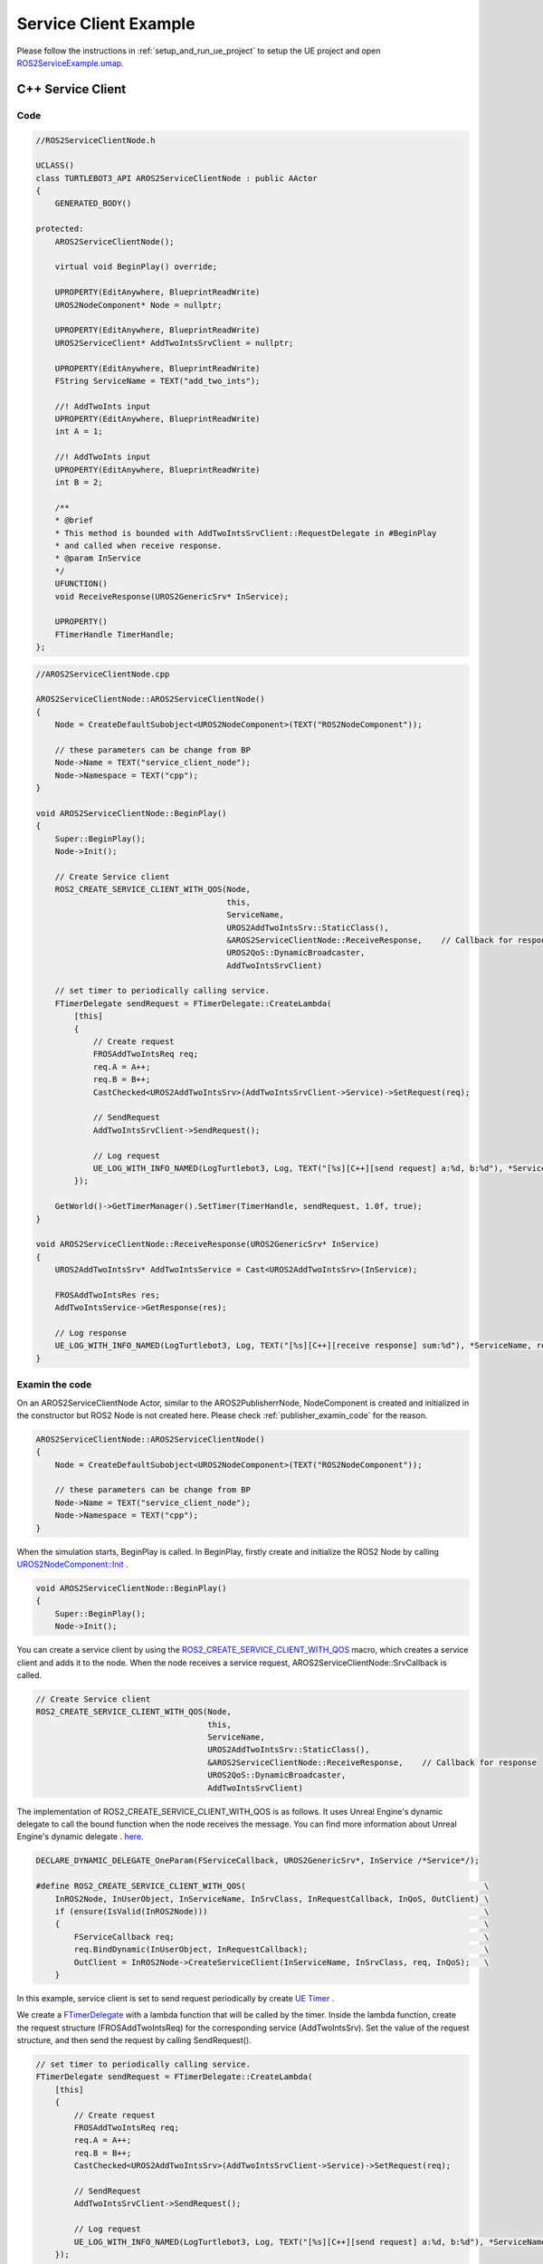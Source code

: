 
=============================
Service Client Example
=============================

Please follow the instructions in  :ref:`setup_and_run_ue_project` to setup the UE project 
and open  `ROS2ServiceExample.umap <https://github.com/rapyuta-robotics/turtlebot3-UE/blob/devel/Content/Maps/ROS2TopicExamples.umap>`_.

-----------------------------
C++ Service Client
-----------------------------

^^^^^^^^^^^^^^^^^^
Code
^^^^^^^^^^^^^^^^^^

.. code-block:: C++

    //ROS2ServiceClientNode.h

    UCLASS()
    class TURTLEBOT3_API AROS2ServiceClientNode : public AActor
    {
        GENERATED_BODY()

    protected:
        AROS2ServiceClientNode();

        virtual void BeginPlay() override;

        UPROPERTY(EditAnywhere, BlueprintReadWrite)
        UROS2NodeComponent* Node = nullptr;

        UPROPERTY(EditAnywhere, BlueprintReadWrite)
        UROS2ServiceClient* AddTwoIntsSrvClient = nullptr;

        UPROPERTY(EditAnywhere, BlueprintReadWrite)
        FString ServiceName = TEXT("add_two_ints");

        //! AddTwoInts input
        UPROPERTY(EditAnywhere, BlueprintReadWrite)
        int A = 1;

        //! AddTwoInts input
        UPROPERTY(EditAnywhere, BlueprintReadWrite)
        int B = 2;

        /**
        * @brief
        * This method is bounded with AddTwoIntsSrvClient::RequestDelegate in #BeginPlay
        * and called when receive response.
        * @param InService
        */
        UFUNCTION()
        void ReceiveResponse(UROS2GenericSrv* InService);

        UPROPERTY()
        FTimerHandle TimerHandle;
    };



.. code-block:: C++

    //AROS2ServiceClientNode.cpp

    AROS2ServiceClientNode::AROS2ServiceClientNode()
    {
        Node = CreateDefaultSubobject<UROS2NodeComponent>(TEXT("ROS2NodeComponent"));

        // these parameters can be change from BP
        Node->Name = TEXT("service_client_node");
        Node->Namespace = TEXT("cpp");
    }

    void AROS2ServiceClientNode::BeginPlay()
    {
        Super::BeginPlay();
        Node->Init();

        // Create Service client
        ROS2_CREATE_SERVICE_CLIENT_WITH_QOS(Node,
                                            this,
                                            ServiceName,
                                            UROS2AddTwoIntsSrv::StaticClass(),
                                            &AROS2ServiceClientNode::ReceiveResponse,    // Callback for response
                                            UROS2QoS::DynamicBroadcaster,
                                            AddTwoIntsSrvClient)

        // set timer to periodically calling service.
        FTimerDelegate sendRequest = FTimerDelegate::CreateLambda(
            [this]
            {
                // Create request
                FROSAddTwoIntsReq req;
                req.A = A++;
                req.B = B++;
                CastChecked<UROS2AddTwoIntsSrv>(AddTwoIntsSrvClient->Service)->SetRequest(req);

                // SendRequest
                AddTwoIntsSrvClient->SendRequest();

                // Log request
                UE_LOG_WITH_INFO_NAMED(LogTurtlebot3, Log, TEXT("[%s][C++][send request] a:%d, b:%d"), *ServiceName, req.A, req.B);
            });

        GetWorld()->GetTimerManager().SetTimer(TimerHandle, sendRequest, 1.0f, true);
    }

    void AROS2ServiceClientNode::ReceiveResponse(UROS2GenericSrv* InService)
    {
        UROS2AddTwoIntsSrv* AddTwoIntsService = Cast<UROS2AddTwoIntsSrv>(InService);

        FROSAddTwoIntsRes res;
        AddTwoIntsService->GetResponse(res);

        // Log response
        UE_LOG_WITH_INFO_NAMED(LogTurtlebot3, Log, TEXT("[%s][C++][receive response] sum:%d"), *ServiceName, res.Sum);
    }

^^^^^^^^^^^^^^^^^^
Examin the code
^^^^^^^^^^^^^^^^^^

On an AROS2ServiceClientNode Actor, similar to the AROS2PublisherrNode, 
NodeComponent is created and initialized in the constructor but ROS2 Node is not created here.
Please check :ref:`publisher_examin_code` for the reason.

.. code-block:: C++

    AROS2ServiceClientNode::AROS2ServiceClientNode()
    {
        Node = CreateDefaultSubobject<UROS2NodeComponent>(TEXT("ROS2NodeComponent"));

        // these parameters can be change from BP
        Node->Name = TEXT("service_client_node");
        Node->Namespace = TEXT("cpp");
    }


When the simulation starts, BeginPlay is called. 
In BeginPlay, firstly create and initialize the ROS2 Node by calling 
`UROS2NodeComponent::Init  <../doxygen_generated/html/d7/d68/class_u_r_o_s2_node_component.html#ab9b7b990c4ca38eb60acf8e0a53c3e52>`_
.

.. code-block:: C++

    void AROS2ServiceClientNode::BeginPlay()
    {
        Super::BeginPlay();
        Node->Init();

You can create a service client by using the 
`ROS2_CREATE_SERVICE_CLIENT_WITH_QOS <../doxygen_generated/html/d1/d79/_r_o_s2_node_component_8h.html#afc35f3065562037d23b39eb0baa32f0d>`_ 
macro, which creates a service client and adds it to the node. 
When the node receives a service request, AROS2ServiceClientNode::SrvCallback is called.


.. code-block:: C++

    // Create Service client
    ROS2_CREATE_SERVICE_CLIENT_WITH_QOS(Node,
                                        this,
                                        ServiceName,
                                        UROS2AddTwoIntsSrv::StaticClass(),
                                        &AROS2ServiceClientNode::ReceiveResponse,    // Callback for response
                                        UROS2QoS::DynamicBroadcaster,
                                        AddTwoIntsSrvClient)
                                        
The implementation of ROS2_CREATE_SERVICE_CLIENT_WITH_QOS is as follows. 
It uses Unreal Engine's dynamic delegate to call the bound function 
when the node receives the message. 
You can find more information about Unreal Engine's dynamic delegate .
`here <https://docs.unrealengine.com/5.1/en-US/dynamic-delegates-in-unreal-engine/>`_.

.. code-block:: C++

    DECLARE_DYNAMIC_DELEGATE_OneParam(FServiceCallback, UROS2GenericSrv*, InService /*Service*/);

    #define ROS2_CREATE_SERVICE_CLIENT_WITH_QOS(                                                  \
        InROS2Node, InUserObject, InServiceName, InSrvClass, InRequestCallback, InQoS, OutClient) \
        if (ensure(IsValid(InROS2Node)))                                                          \
        {                                                                                         \
            FServiceCallback req;                                                                 \
            req.BindDynamic(InUserObject, InRequestCallback);                                     \
            OutClient = InROS2Node->CreateServiceClient(InServiceName, InSrvClass, req, InQoS);   \
        }

In this example, service client is set to send request periodically by create
`UE Timer  <https://docs.unrealengine.com/5.1/en-US/quick-start-guide-to-variables-timers-and-events-in-unreal-engine-cpp/>`_ 
.

We create a `FTimerDelegate <https://docs.unrealengine.com/5.1/en-US/API/Runtime/Engine/FTimerDelegate/>`_ 
with a lambda function that will be called by the timer. 
Inside the lambda function, create the request structure (FROSAddTwoIntsReq) 
for the corresponding service (AddTwoIntsSrv). 
Set the value of the request structure, and then send the request by calling SendRequest().

.. code-block:: C++

    // set timer to periodically calling service.
    FTimerDelegate sendRequest = FTimerDelegate::CreateLambda(
        [this]
        {
            // Create request
            FROSAddTwoIntsReq req;
            req.A = A++;
            req.B = B++;
            CastChecked<UROS2AddTwoIntsSrv>(AddTwoIntsSrvClient->Service)->SetRequest(req);

            // SendRequest
            AddTwoIntsSrvClient->SendRequest();

            // Log request
            UE_LOG_WITH_INFO_NAMED(LogTurtlebot3, Log, TEXT("[%s][C++][send request] a:%d, b:%d"), *ServiceName, req.A, req.B);
        });



Then start a timer to call the sendRequest method every 1 second.

.. code-block:: C++

    GetWorld()->GetTimerManager().SetTimer(TimerHandle, sendRequest, 1.0f, true);


When the node receives a service response, AROS2ServiceClientNode::ReceiveResponse is called.

To retrieve the response, you need to create a response structure (FROSAddTwoIntsRes) 
for the corresponding service (AddTwoIntsService) and retrieve the request by calling GetResponse().

ReceiveResponse method simply prints the received response in this example.

.. code-block:: C++

    void AROS2ServiceClientNode::ReceiveResponse(UROS2GenericSrv* InService)
    {
        UROS2AddTwoIntsSrv* AddTwoIntsService = Cast<UROS2AddTwoIntsSrv>(InService);

        FROSAddTwoIntsRes res;
        AddTwoIntsService->GetResponse(res);

        // Log response
        UE_LOG_WITH_INFO_NAMED(LogTurtlebot3, Log, TEXT("[%s][C++][receive response] sum:%d"), *ServiceName, res.Sum);
    }


-----------------------------
BP Service Client
-----------------------------

Blueprint implementation of a service client is very similar to a C++ implementation. 
Blueprints allow you to set logic/processes, parameters, and other details from the editor.

You can add component such as UROS2Publisher from `Components` panel in the editor(left side in the fig below)
and set each component parameters in `Details` panel in the editor(right side in the fig below).

The main difference from the C++ implementation is that it uses 
`UROS2ServiceClientComponent <../doxygen_generated/html/d1/db9/class_u_r_o_s2_service_client_component.html>`_
instead of UROS2ServiceClient. 
As UROS2ServiceClientComponent is a child class of 
`UActorComponent <https://docs.unrealengine.com/5.1/en-US/API/Runtime/Engine/Components/UActorComponent/>`_
and has UROS2ServiceClient as a member variable, you can easily add it to the Actor and set parameters from the editor.

.. image:: ../images/service_client_overview.png

The Service client component is attached to an Actor, which is displayed in the `Components` panel on the left.

.. image:: ../images/service_client_node.png

Initialize the ROS2 Node using the BeginPlay event. 
You can set the ROSNode parameters, such as Name and Namespace, 
from the `Details` panel on the right.

Compared to C++, which uses ROS2_CREATE_SERVICE_CLIENT_WITH_QOS, 
in Blueprint, the service client is already generated as a Component before BeginPlay. 
Therefore, we use 
`UROS2NodeComponent::AddServiceClient <../doxygen_generated/html/d7/d68/class_u_r_o_s2_node_component.html#a5e52bd6256f3c5db5c0392cee93d7156>`_
to initialize the Subscriber and 
`UROS2ServiceClient::SetDelegates <../doxygen_generated/html/d7/df5/class_u_r_o_s2_service_client.html#ae965105e696c1662ce1655249b9d864b>`_ 
to bind callback method instead. 
The ROS2_CREATE_SERVICE_CLIENT_WITH_QOS macro in C++ internally calls CreateServiceServer which calls AddServiceClient and SetDelegates.

We also create a UE Timer to send request every 1 second.

.. image:: ../images/service_client_req.png

In the timer event, SendRequest is called to send request.
Then increment the value of A and B and print those.

.. image:: ../images/service_client_res.png

Callback function is bound to a custom event, indicated by the red node in the left. 
This callback function is called when the node receives a response.